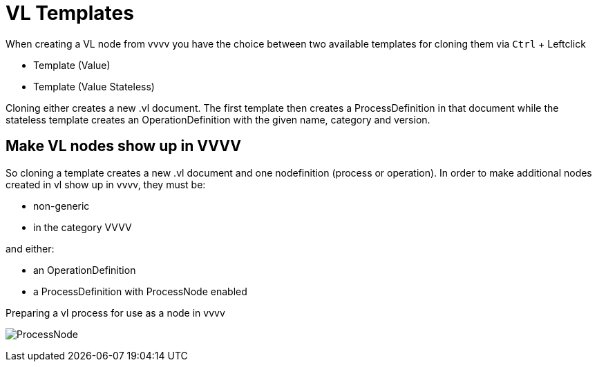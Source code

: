 :experimental:
:figure-caption!:

= VL Templates

When creating a VL node from vvvv you have the choice between two available templates for cloning them via kbd:[Ctrl] + Leftclick

* Template (Value)
* Template (Value Stateless)

Cloning either creates a new .vl document. The first template then creates a ProcessDefinition in that document while the stateless template creates an OperationDefinition with the given name, category and version.

== Make VL nodes show up in VVVV
So cloning a template creates a new .vl document and one nodefinition (process or operation). In order to make additional nodes created in vl show up in vvvv, they must be:

- non-generic
- in the category VVVV

and either:

- an OperationDefinition
- a ProcessDefinition with ProcessNode enabled

.Preparing a vl process for use as a node in vvvv
image:../images/ProcessNode.png[]



